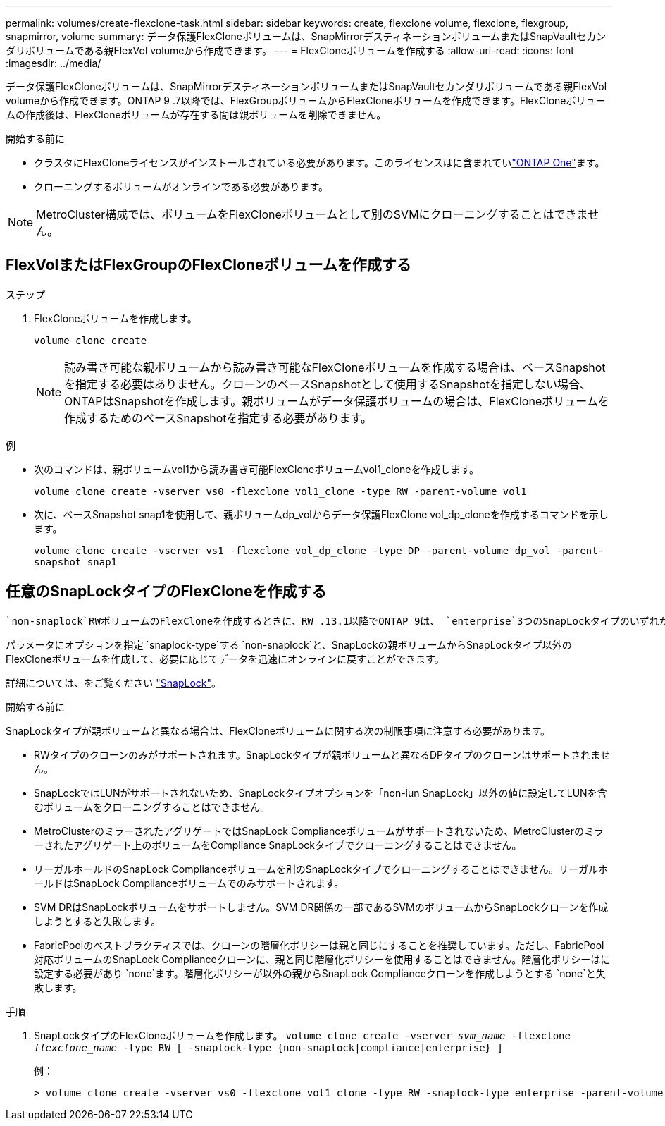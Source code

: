 ---
permalink: volumes/create-flexclone-task.html 
sidebar: sidebar 
keywords: create, flexclone volume, flexclone, flexgroup, snapmirror, volume 
summary: データ保護FlexCloneボリュームは、SnapMirrorデスティネーションボリュームまたはSnapVaultセカンダリボリュームである親FlexVol volumeから作成できます。 
---
= FlexCloneボリュームを作成する
:allow-uri-read: 
:icons: font
:imagesdir: ../media/


[role="lead"]
データ保護FlexCloneボリュームは、SnapMirrorデスティネーションボリュームまたはSnapVaultセカンダリボリュームである親FlexVol volumeから作成できます。ONTAP 9 .7以降では、FlexGroupボリュームからFlexCloneボリュームを作成できます。FlexCloneボリュームの作成後は、FlexCloneボリュームが存在する間は親ボリュームを削除できません。

.開始する前に
* クラスタにFlexCloneライセンスがインストールされている必要があります。このライセンスはに含まれていlink:https://docs.netapp.com/us-en/ontap/system-admin/manage-licenses-concept.html#licenses-included-with-ontap-one["ONTAP One"]ます。
* クローニングするボリュームがオンラインである必要があります。



NOTE: MetroCluster構成では、ボリュームをFlexCloneボリュームとして別のSVMにクローニングすることはできません。



== FlexVolまたはFlexGroupのFlexCloneボリュームを作成する

.ステップ
. FlexCloneボリュームを作成します。
+
`volume clone create`

+

NOTE: 読み書き可能な親ボリュームから読み書き可能なFlexCloneボリュームを作成する場合は、ベースSnapshotを指定する必要はありません。クローンのベースSnapshotとして使用するSnapshotを指定しない場合、ONTAPはSnapshotを作成します。親ボリュームがデータ保護ボリュームの場合は、FlexCloneボリュームを作成するためのベースSnapshotを指定する必要があります。



.例
* 次のコマンドは、親ボリュームvol1から読み書き可能FlexCloneボリュームvol1_cloneを作成します。
+
`volume clone create -vserver vs0 -flexclone vol1_clone -type RW -parent-volume vol1`

* 次に、ベースSnapshot snap1を使用して、親ボリュームdp_volからデータ保護FlexClone vol_dp_cloneを作成するコマンドを示します。
+
`volume clone create -vserver vs1 -flexclone vol_dp_clone -type DP -parent-volume dp_vol -parent-snapshot snap1`





== 任意のSnapLockタイプのFlexCloneを作成する

 `non-snaplock`RWボリュームのFlexCloneを作成するときに、RW .13.1以降でONTAP 9は、 `enterprise`3つのSnapLockタイプのいずれかを指定でき `compliance`ます。デフォルトでは、FlexCloneボリュームは親ボリュームと同じSnapLockタイプで作成されます。ただし、FlexCloneボリュームの作成時にオプションを使用すると、デフォルトの設定を上書きでき `snaplock-type`ます。

パラメータにオプションを指定 `snaplock-type`する `non-snaplock`と、SnapLockの親ボリュームからSnapLockタイプ以外のFlexCloneボリュームを作成して、必要に応じてデータを迅速にオンラインに戻すことができます。

詳細については、をご覧ください link:../snaplock/index.html["SnapLock"]。

.開始する前に
SnapLockタイプが親ボリュームと異なる場合は、FlexCloneボリュームに関する次の制限事項に注意する必要があります。

* RWタイプのクローンのみがサポートされます。SnapLockタイプが親ボリュームと異なるDPタイプのクローンはサポートされません。
* SnapLockではLUNがサポートされないため、SnapLockタイプオプションを「non-lun SnapLock」以外の値に設定してLUNを含むボリュームをクローニングすることはできません。
* MetroClusterのミラーされたアグリゲートではSnapLock Complianceボリュームがサポートされないため、MetroClusterのミラーされたアグリゲート上のボリュームをCompliance SnapLockタイプでクローニングすることはできません。
* リーガルホールドのSnapLock Complianceボリュームを別のSnapLockタイプでクローニングすることはできません。リーガルホールドはSnapLock Complianceボリュームでのみサポートされます。
* SVM DRはSnapLockボリュームをサポートしません。SVM DR関係の一部であるSVMのボリュームからSnapLockクローンを作成しようとすると失敗します。
* FabricPoolのベストプラクティスでは、クローンの階層化ポリシーは親と同じにすることを推奨しています。ただし、FabricPool対応ボリュームのSnapLock Complianceクローンに、親と同じ階層化ポリシーを使用することはできません。階層化ポリシーはに設定する必要があり `none`ます。階層化ポリシーが以外の親からSnapLock Complianceクローンを作成しようとする `none`と失敗します。


.手順
. SnapLockタイプのFlexCloneボリュームを作成します。 `volume clone create -vserver _svm_name_ -flexclone _flexclone_name_ -type RW [ -snaplock-type {non-snaplock|compliance|enterprise} ]`
+
例：

+
[listing]
----
> volume clone create -vserver vs0 -flexclone vol1_clone -type RW -snaplock-type enterprise -parent-volume vol1
----

